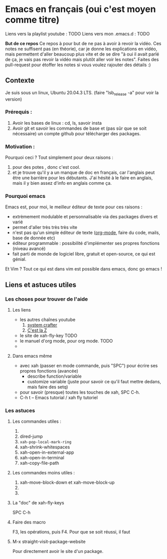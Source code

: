 

* Emacs en français (oui c'est moyen comme titre)
:PROPERTIES:
:ID:       71691c9a-a6be-4f76-af75-3eb938f0622b
:END:

Liens vers la playlist youtube : TODO
Liens vers mon .emacs.d : TODO

*But de ce repos*
   Ce repos à pour but de ne pas à avoir à revoir la vidéo. Ces notes ne
   suffisent pas (en théorie), car je donne les explications en vidéo, mais
   permettent d'aller beaucoup plus vite et de se dire "à oui il avait parlé de
   ça, je vais pas revoir la vidéo mais plutôt aller voir les notes". Faites des
   pull-request pour étoffer les notes si vous voulez rajouter des détails :)


** Contexte
Je suis sous un linux, Ubuntu 20.04.3 LTS. (faire "lsb_release -a" pour voir la version)

*** Prérequis : 

1. Avoir les bases de linux : cd, ls, savoir insta
2. Avoir git et savoir les commandes de base et (pas sûr que se soit nécessaire) un compte github pour télécharger des packages.

*** Motivation :

Pourquoi ceci ? Tout simplement pour deux raisons :
1. pour des potes , donc c'est cool.
2. et je trouve qu'il y a un manque de doc en français, car l'anglais peut être une barrière pour les débutants. J'ai hésité à le faire en anglais, mais il y bien assez d'info en anglais comme ça.

*** Pourquoi emacs

Emacs est, pour moi, le meilleur éditeur de texte pour ces raisons :
- extrèmement modulable et personnalisable via des packages divers et varié
- permet d'aller très très très vite
- n'est pas qu'un simple éditeur de texte ([[https://www.orgmode.org/fr/][org-mode]], faire du code, mails, base de donnée etc)
- éditeur programmable : possibilité d'implémenter ses propres fonctions (niveau avancé)
- fait parti de monde de logiciel libre, gratuit et open-source, ce qui est génial.

Et Vim ? Tout ce qui est dans vim est possible dans emacs, donc go emacs !


** Liens et astuces utiles

*** Les choses pour trouver de l'aide

**** Les liens

- les autres chaînes youtube
  1. [[https://www.youtube.com/channel/UCAiiOTio8Yu69c3XnR7nQBQ][system crafter]]
  2. [[https://cestlaz.github.io/stories/emacs/][C'est la Z]]
- le site de xah-fly-key TODO
- le manuel d'org mode,  pour org mode. TODO
- 

**** Dans emacs même

- avec xah (passer en mode commande, puis "SPC") pour écrire ses propres fonctions (avancée)
  + describe function/variable
  + customize variable (juste pour savoir ce qu'il faut mettre dedans, mais
    faire des setq)
- pour savoir (presque) toutes les touches de xah, SPC C-h.
- C-h t – Emacs tutorial / xah fly tutoriel

*** Les astuces

**** Les commandes utiles :

1. 
2. dired-jump
3. =xah-pop-local-mark-ring=
4. xah-shrink-whitespaces
5. xah-open-in-external-app
6. xah-open-in-terminal
7. xah-copy-file-path

**** Les commandes moins utiles :

1. xah-move-block-down  et xah-move-block-up
2. 
3. 


**** La "doc" de xah-fly-keys
SPC C-h

**** Faire des macro
F3, les opérations, puis F4.
Pour que se soit réussi, il faut
**** M-x straight-visit-package-website
Pour directement avoir le site d'un package. 
